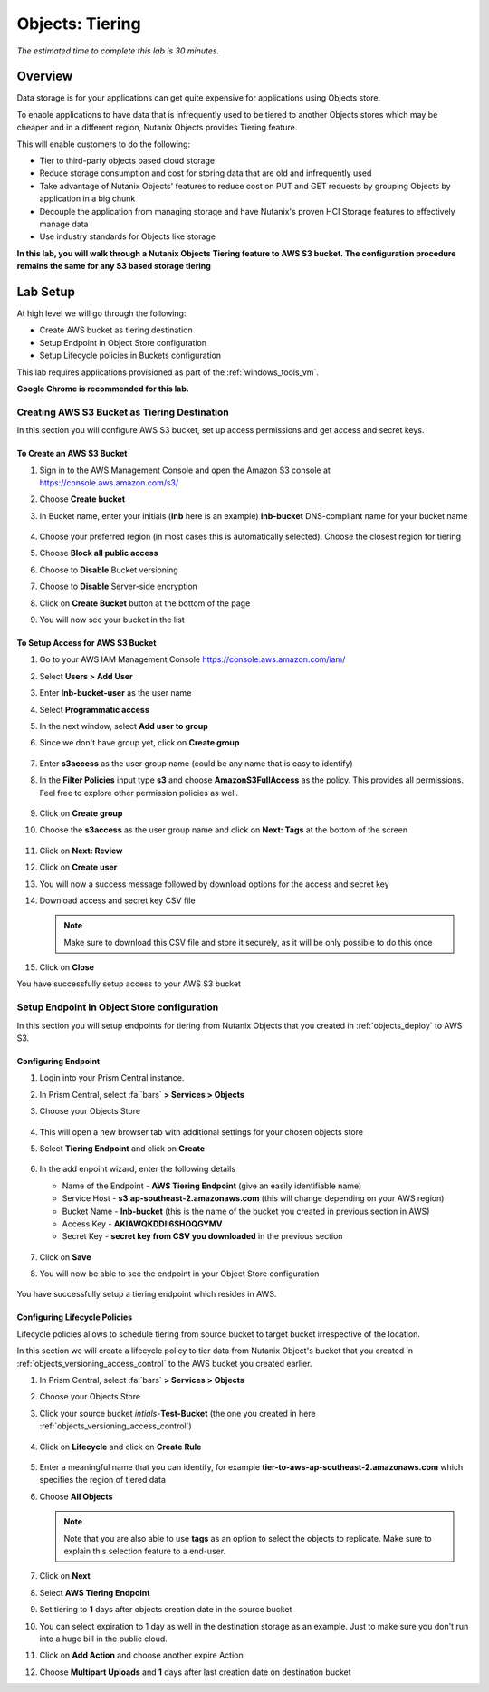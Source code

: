 .. _objects_tiering:

------------------------------
Objects: Tiering
------------------------------

*The estimated time to complete this lab is 30 minutes.*

Overview
++++++++

Data storage is for your applications can get quite expensive for applications using Objects store.

To enable applications to have data that is infrequently used to be tiered to another Objects stores which may be cheaper and in a different region, Nutanix Objects provides Tiering feature.

This will enable customers to do the following:

- Tier to third-party objects based cloud storage
- Reduce storage consumption and cost for storing data that are old and infrequently used
- Take advantage of Nutanix Objects' features to reduce cost on PUT and GET requests by grouping Objects by application in a big chunk
- Decouple the application from managing storage and have Nutanix's proven HCI Storage features to effectively manage data
- Use industry standards for Objects like storage

**In this lab, you will walk through a Nutanix Objects Tiering feature to AWS S3 bucket. The configuration procedure remains the same for any S3 based storage tiering**

Lab Setup
++++++++++

At high level we will go through the following:

- Create AWS bucket as tiering destination
- Setup Endpoint in Object Store configuration
- Setup Lifecycle policies in Buckets configuration

This lab requires applications provisioned as part of the :ref:`windows_tools_vm`.

**Google Chrome is recommended for this lab.**

Creating AWS S3 Bucket as Tiering Destination
................................................................

In this section you will configure AWS S3 bucket, set up access permissions and get access and secret keys.

To Create an AWS S3 Bucket
^^^^^^^^^^^^^^^^^^^^^^^^^^^^^^^^^^^^

#. Sign in to the AWS Management Console and open the Amazon S3 console at https://console.aws.amazon.com/s3/
#. Choose **Create bucket**
#. In Bucket name, enter your initials (**lnb** here is an example) **lnb-bucket** DNS-compliant name for your bucket name

   .. figure:: images/tiering1.png
#. Choose your preferred region (in most cases this is automatically selected). Choose the closest region for tiering
#. Choose **Block all public access**
#. Choose to **Disable** Bucket versioning
#. Choose to **Disable** Server-side encryption
#. Click on **Create Bucket** button at the bottom of the page
#. You will now see your bucket in the list

   .. figure:: images/tiering2.png

To Setup Access for AWS S3 Bucket
^^^^^^^^^^^^^^^^^^^^^^^^^^^^^^^^^^^^

#. Go to your AWS IAM Management Console https://console.aws.amazon.com/iam/
#. Select **Users > Add User**
#. Enter **lnb-bucket-user** as the user name
#. Select **Programmatic access**
#. In the next window, select **Add user to group**
#. Since we don't have group yet, click on **Create group**

   .. figure:: images/tiering3.png

#. Enter **s3access** as the user group name (could be any name that is easy to identify)

#. In the **Filter Policies** input type **s3** and choose **AmazonS3FullAccess** as the policy. This provides all permissions. Feel free to explore other permission policies as well.

   .. figure:: images/tiering4.png

#. Click on **Create group**

#. Choose the **s3access** as the user group name and click on **Next: Tags** at the bottom of the screen

   .. figure:: images/tiering5.png

#. Click on **Next: Review**

#. Click on **Create user**

#. You will now a success message followed by download options for the access and secret key

#. Download access and secret key CSV file

   .. note::

   	 Make sure to download this CSV file and store it securely, as it will be only possible to do this once

   .. figure:: images/tiering6.png

#. Click on **Close**

You have successfully setup access to your AWS S3 bucket

Setup Endpoint in Object Store configuration
................................................................

In this section you will setup endpoints for tiering from Nutanix Objects that you created in :ref:`objects_deploy` to AWS S3.

Configuring Endpoint
^^^^^^^^^^^^^^^^^^^^^^^^^^^^^^^^^^^^

#. Login into your Prism Central instance.

#. In Prism Central, select :fa:`bars` **> Services > Objects**

#. Choose your Objects Store

   .. figure:: images/tiering7.png

#. This will open a new browser tab with additional settings for your chosen objects store

#. Select **Tiering Endpoint** and click on **Create**

   .. figure:: images/tiering8.png

#. In the add enpoint wizard, enter the following details

   - Name of the Endpoint - **AWS Tiering Endpoint** (give an easily identifiable name)
   - Service Host - **s3.ap-southeast-2.amazonaws.com**  (this will change depending on your AWS region)
   - Bucket Name - **lnb-bucket** (this is the name of the bucket you created in previous section in AWS)
   - Access Key - **AKIAWQKDDII6SHOQGYMV**
   - Secret Key - **secret key from CSV you downloaded** in the previous section

   .. figure:: images/tiering9.png

#. Click on **Save**

#. You will now be able to see the endpoint in your Object Store configuration

   .. figure:: images/tiering10.png

You have successfully setup a tiering endpoint which resides in AWS.


Configuring Lifecycle Policies
^^^^^^^^^^^^^^^^^^^^^^^^^^^^^^^^^^^^

Lifecycle policies allows to schedule tiering from source bucket to target bucket irrespective of the location.

In this section we will create a lifecycle policy to tier data from Nutanix Object's bucket that you created in :ref:`objects_versioning_access_control` to the AWS bucket you created earlier.

#. In Prism Central, select :fa:`bars` **> Services > Objects**

#. Choose your Objects Store

#. Click your source bucket *intials*-**Test-Bucket** (the one you created in here :ref:`objects_versioning_access_control`)

   .. figure:: images/tiering11.png

#. Click on **Lifecycle** and click on **Create Rule**

   .. figure:: images/tiering12.png

#. Enter a meaningful name that you can identify, for example **tier-to-aws-ap-southeast-2.amazonaws.com** which specifies the region of tiered data

#. Choose **All Objects**

   .. note::

   	Note that you are also able to use **tags** as an option to select the objects to replicate. Make sure to explain this selection feature to a end-user.

   .. figure:: images/tiering13.png

#. Click on **Next**

#. Select **AWS Tiering Endpoint**

#. Set tiering to **1** days after objects creation date in the source bucket

#. You can select expiration to 1 day as well in the destination storage as an example. Just to make sure you don't run into a huge bill in the public cloud.

#. Click on **Add Action** and choose another expire Action

#. Choose **Multipart Uploads** and **1** days after last creation date on destination bucket
